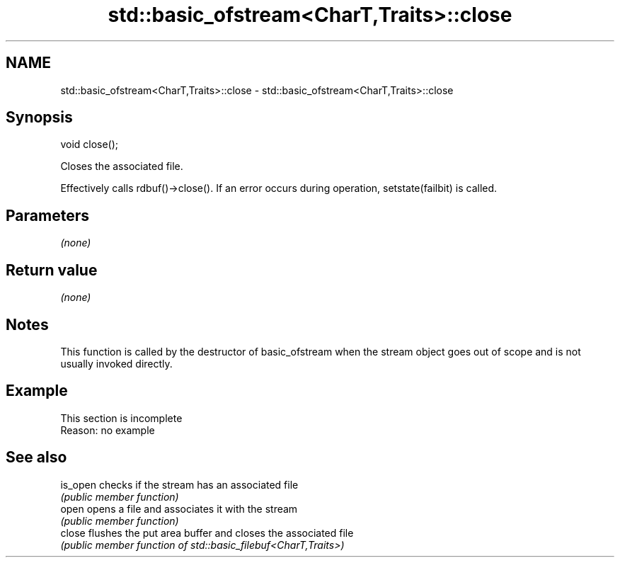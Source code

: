 .TH std::basic_ofstream<CharT,Traits>::close 3 "2020.03.24" "http://cppreference.com" "C++ Standard Libary"
.SH NAME
std::basic_ofstream<CharT,Traits>::close \- std::basic_ofstream<CharT,Traits>::close

.SH Synopsis
   void close();

   Closes the associated file.

   Effectively calls rdbuf()->close(). If an error occurs during operation, setstate(failbit) is called.

.SH Parameters

   \fI(none)\fP

.SH Return value

   \fI(none)\fP

.SH Notes

   This function is called by the destructor of basic_ofstream when the stream object goes out of scope and is not usually invoked directly.

.SH Example

    This section is incomplete
    Reason: no example

.SH See also

   is_open checks if the stream has an associated file
           \fI(public member function)\fP
   open    opens a file and associates it with the stream
           \fI(public member function)\fP
   close   flushes the put area buffer and closes the associated file
           \fI(public member function of std::basic_filebuf<CharT,Traits>)\fP
